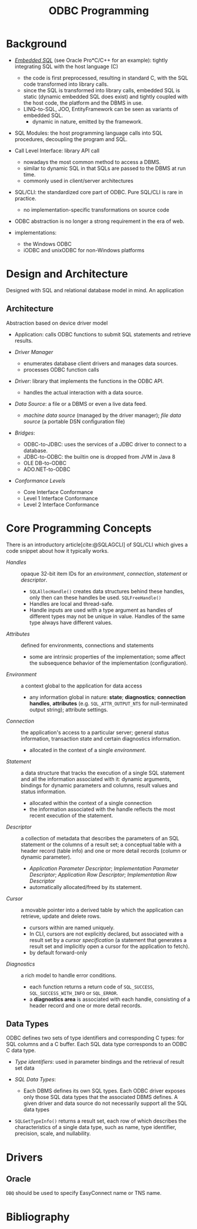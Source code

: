 #+title: ODBC Programming
#+bibliography: ODBC.bib

* Background

- [[https://learn.microsoft.com/en-us/sql/odbc/reference/embedded-sql?view=sql-server-ver16][/Embedded SQL/]] (see Oracle Pro*C/C++ for an example): tightly integrating SQL with the host language (C)
  + the code is first preprocessed, resulting in standard C, with the SQL code
    transformed into library calls.
  + since the SQL is transformed into library calls, embedded SQL is static
    (dynamic embedded SQL does exist) and tightly
    coupled with the host code, the platform and the DBMS in use.
  + LINQ-to-SQL, JOO, EntityFramework can be seen as variants of embedded SQL.
    + dynamic in nature, emitted by the framework.

- SQL Modules: the host programming language calls into SQL procedures,
  decoupling the program and SQL.

- Call Level Interface: library API call
  + nowadays the most common method to access a DBMS.
  + similar to dynamic SQL in that SQLs are passed to the DBMS at run time.
  + commonly used in client/server architectures

- SQL/CLI: the standardized core part of ODBC. Pure SQL/CLI is rare in practice.
  + no implementation-specific transformations on source code

- ODBC abstraction is no longer a strong requirement in the era of web.

- implementations:
  + the Windows ODBC
  + iODBC and unixODBC for non-Windows platforms

* Design and Architecture

Designed with SQL and relational database model in mind.
An application

** Architecture

Abstraction based on device driver model

- Application: calls ODBC functions to submit SQL statements and retrieve results.

- /Driver Manager/
  + enumerates database client drivers and manages data sources.
  + processes ODBC function calls

- /Driver/: library that implements the functions in the ODBC API.
  + handles the actual interaction with a data source.

- /Data Source/: a file or a DBMS or even a live data feed.
  + /machine data source/ (managed by the driver manager); /file data source/ (a
    portable DSN configuration file)

- /Bridges/:
  + ODBC-to-JDBC: uses the services of a JDBC driver to connect to a database.
  + JDBC-to-ODBC: the builtin one is dropped from JVM in Java 8
  + OLE DB-to-ODBC
  + ADO.NET-to-ODBC

- /Conformance Levels/
  + Core Interface Conformance
  + Level 1 Interface Conformance
  + Level 2 Interface Conformance

* Core Programming Concepts

There is an introductory article[cite:@SQLAGCLI] of SQL/CLI which gives a code
snippet about how it typically works.

- /Handles/ :: opaque 32-bit item IDs for an /environment/, /connection/,
  /statement/ or /descriptor/.
  + =SQLAllocHandle()= creates data structures behind these handles, only then can
    these handles be used. =SQLFreeHandle()=
  + Handles are local and thread-safe.
  + Handle inputs are used with a type argument as handles of different types
    may not be unique in value. Handles of the same type always have different values.

- /Attributes/ :: defined for environments, connections and statements
  + some are intrinsic properties of the implementation; some affect the
    subsequence behavior of the implementation (configuration).

- /Environment/ :: a context global to the application for data access
  + any information global in nature: *state*; *diagnostics*; *connection
    handles*, *attributes* (e.g. =SQL_ATTR_OUTPUT_NTS= for null-terminated output string);
    attribute settings.

- /Connection/ :: the application's access to a particular server; general
  status information, transaction state and certain diagnostics information.
  + allocated in the context of a single /environment/.

- /Statement/ :: a data structure that tracks the execution of a single SQL
  statement and all the information associated with it: dynamic arguments,
  bindings for dynamic parameters and columns, result values and status information.
  + allocated within the context of a single connection
  + the information associated with the handle reflects the most recent
    execution of the statement.

- /Descriptor/ :: a collection of metadata that describes the parameters of an SQL
  statement or the columns of a result set; a conceptual table with a header
  record (table info) and one or more detail records (column or dynamic parameter).
  + /Application Parameter Descriptor/; /Implementation Parameter Descriptor/;
    /Application Row Descriptor/; /Implementation Row Descriptor/
  + automatically allocated/freed by its statement.

- /Cursor/ :: a movable pointer into a derived table by which the application
  can retrieve, update and delete rows.
  + cursors within are named uniquely.
  + In CLI, cursors are not explicitly declared, but associated with a result
    set by a /cursor specification/ (a statement that generates a result set and
    implicitly open a cursor for the application to fetch).
  + by default forward-only

- /Diagnostics/ :: a rich model to handle error conditions.
  + each function returns a return code of =SQL_SUCCESS=,
    =SQL_SUCCESS_WITH_INFO= or =SQL_ERROR=.
  + a *diagnostics area* is associated with each handle, consisting of a header
    record and one or more detail records.

** Data Types

ODBC defines two sets of type identifiers and corresponding C types: for SQL
columns and a C buffer. Each SQL data type corresponds to an ODBC C data type.

- /Type identifiers/: used in parameter bindings and the retrieval of result set
  data

- /SQL Data Types/:
  + Each DBMS defines its own SQL types. Each ODBC driver exposes only those SQL
    data types that the associated DBMS defines. A given driver and data source
    do not necessarily support all the SQL data types

- =SQLGetTypeInfo()= returns a result set, each row of which describes the
  characteristics of a single data type, such as name, type identifier,
  precision, scale, and nullability.


* Drivers

** Oracle

=DBQ= should be used to specify EasyConnect name or TNS name.

* Bibliography

#+print_bibliography: basic
